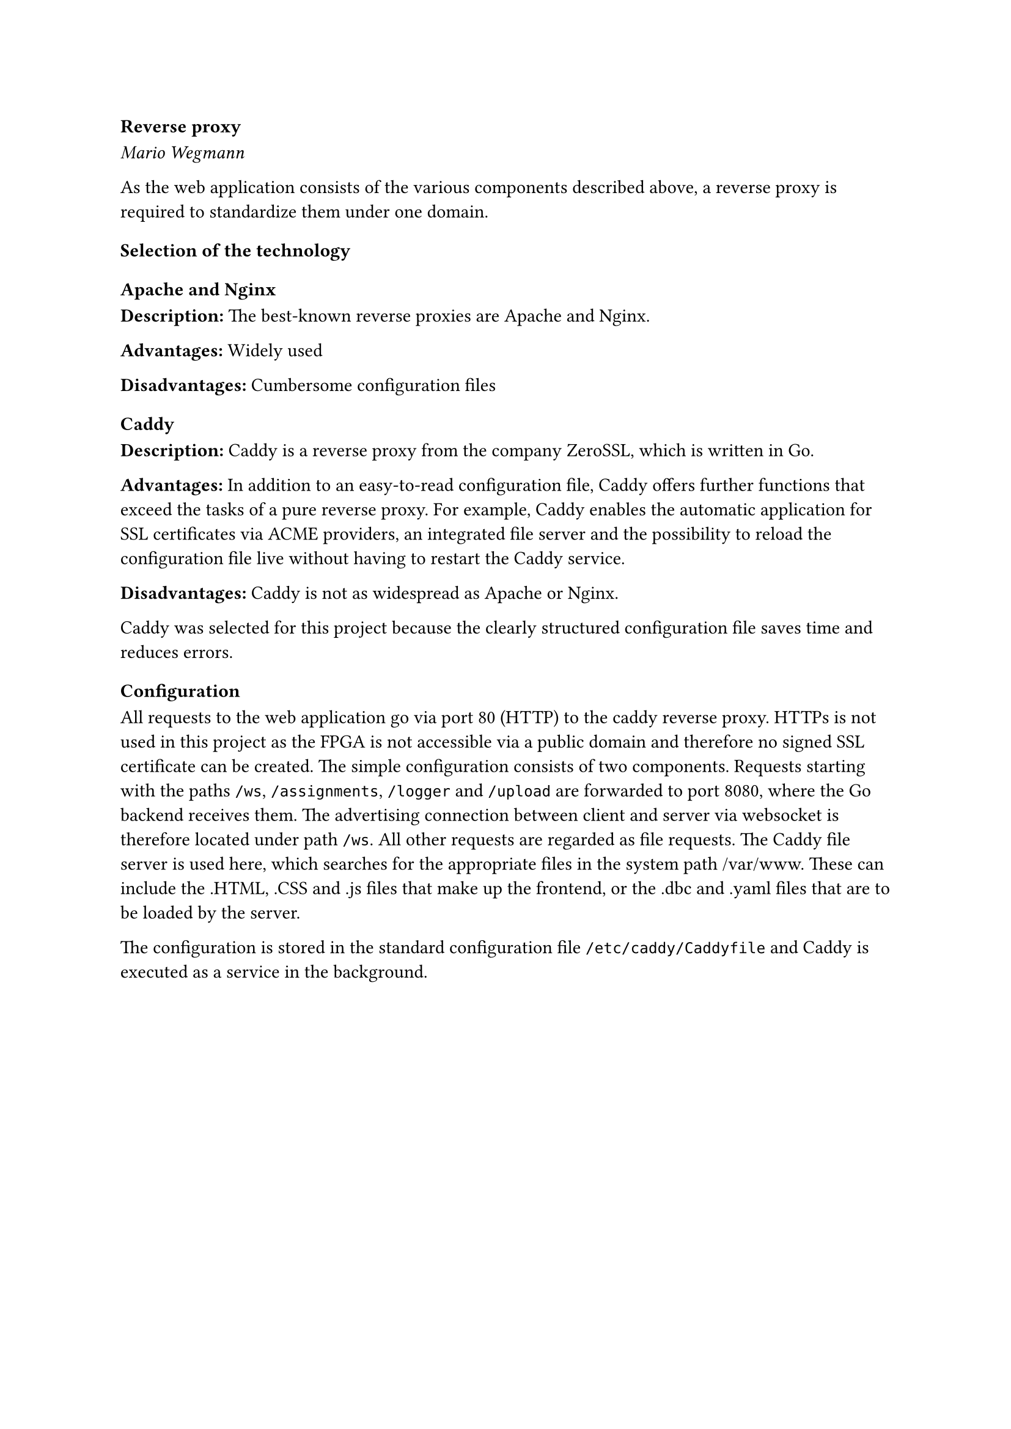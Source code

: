 === Reverse proxy
_Mario Wegmann_

As the web application consists of the various components described above, a reverse proxy is required to standardize them under one domain. 

==== Selection of the technology

===== Apache and Nginx
*Description:* The best-known reverse proxies are Apache and Nginx. 


*Advantages:* Widely used 


*Disadvantages:* Cumbersome configuration files

===== Caddy
*Description:* Caddy is a reverse proxy from the company ZeroSSL, which is written in Go. 


*Advantages:* In addition to an easy-to-read configuration file, Caddy offers further functions that exceed the tasks of a pure reverse proxy. For example, Caddy enables the automatic application for SSL certificates via ACME providers, an integrated file server and the possibility to reload the configuration file live without having to restart the Caddy service. 


*Disadvantages:* Caddy is not as widespread as Apache or Nginx. 

Caddy was selected for this project because the clearly structured configuration file saves time and reduces errors. 

==== Configuration

All requests to the web application go via port 80 (HTTP) to the caddy reverse proxy. HTTPs is not used in this project as the FPGA is not accessible via a public domain and therefore no signed SSL certificate can be created. The simple configuration consists of two components. Requests starting with the paths `/ws`, `/assignments`, `/logger` and `/upload` are forwarded to port 8080, where the Go backend receives them. The advertising connection between client and server via websocket is therefore located under path `/ws`. All other requests are regarded as file requests. The Caddy file server is used here, which searches for the appropriate files in the system path /var/www. These can include the .HTML, .CSS and .js files that make up the frontend, or the .dbc and .yaml files that are to be loaded by the server. 

The configuration is stored in the standard configuration file `/etc/caddy/Caddyfile` and Caddy is executed as a service in the background. 